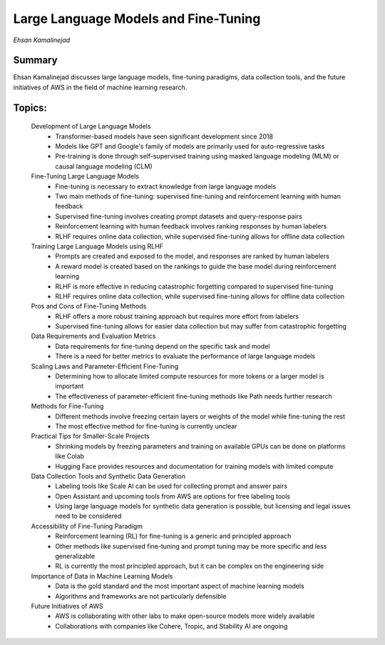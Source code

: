 

=====================================
Large Language Models and Fine-Tuning 
=====================================
*Ehsan Kamalinejad* 

Summary 
-------
Ehsan Kamalinejad discusses large language models, fine-tuning paradigms, data collection tools, and the future initiatives of AWS in the field of machine learning research. 

Topics: 
-------
	Development of Large Language Models 
		* Transformer-based models have seen significant development since 2018 
		* Models like GPT and Google's family of models are primarily used for auto-regressive tasks 
		* Pre-training is done through self-supervised training using masked language modeling (MLM) or causal language modeling (CLM) 
	Fine-Tuning Large Language Models 
		* Fine-tuning is necessary to extract knowledge from large language models 
		* Two main methods of fine-tuning: supervised fine-tuning and reinforcement learning with human feedback 
		* Supervised fine-tuning involves creating prompt datasets and query-response pairs 
		* Reinforcement learning with human feedback involves ranking responses by human labelers 
		* RLHF requires online data collection, while supervised fine-tuning allows for offline data collection 
	Training Large Language Models using RLHF 
		* Prompts are created and exposed to the model, and responses are ranked by human labelers 
		* A reward model is created based on the rankings to guide the base model during reinforcement learning 
		* RLHF is more effective in reducing catastrophic forgetting compared to supervised fine-tuning 
		* RLHF requires online data collection, while supervised fine-tuning allows for offline data collection 
	Pros and Cons of Fine-Tuning Methods 
		* RLHF offers a more robust training approach but requires more effort from labelers 
		* Supervised fine-tuning allows for easier data collection but may suffer from catastrophic forgetting 
	Data Requirements and Evaluation Metrics 
		* Data requirements for fine-tuning depend on the specific task and model 
		* There is a need for better metrics to evaluate the performance of large language models 
	Scaling Laws and Parameter-Efficient Fine-Tuning 
		* Determining how to allocate limited compute resources for more tokens or a larger model is important 
		* The effectiveness of parameter-efficient fine-tuning methods like Path needs further research 
	Methods for Fine-Tuning 
		* Different methods involve freezing certain layers or weights of the model while fine-tuning the rest 
		* The most effective method for fine-tuning is currently unclear 
	Practical Tips for Smaller-Scale Projects 
		* Shrinking models by freezing parameters and training on available GPUs can be done on platforms like Colab 
		* Hugging Face provides resources and documentation for training models with limited compute 
	Data Collection Tools and Synthetic Data Generation 
		* Labeling tools like Scale AI can be used for collecting prompt and answer pairs 
		* Open Assistant and upcoming tools from AWS are options for free labeling tools 
		* Using large language models for synthetic data generation is possible, but licensing and legal issues need to be considered 
	Accessibility of Fine-Tuning Paradigm 
		* Reinforcement learning (RL) for fine-tuning is a generic and principled approach 
		* Other methods like supervised fine-tuning and prompt tuning may be more specific and less generalizable 
		* RL is currently the most principled approach, but it can be complex on the engineering side 
	Importance of Data in Machine Learning Models 
		* Data is the gold standard and the most important aspect of machine learning models 
		* Algorithms and frameworks are not particularly defensible 
	Future Initiatives of AWS 
		* AWS is collaborating with other labs to make open-source models more widely available 
		* Collaborations with companies like Cohere, Tropic, and Stability AI are ongoing 
